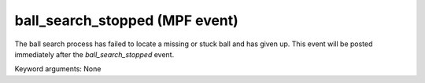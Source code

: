 ball_search_stopped (MPF event)
===============================

The ball search process has failed to locate a missing or stuck ball and has
given up. This event will be posted immediately after the *ball_search_stopped*
event.

Keyword arguments: None
